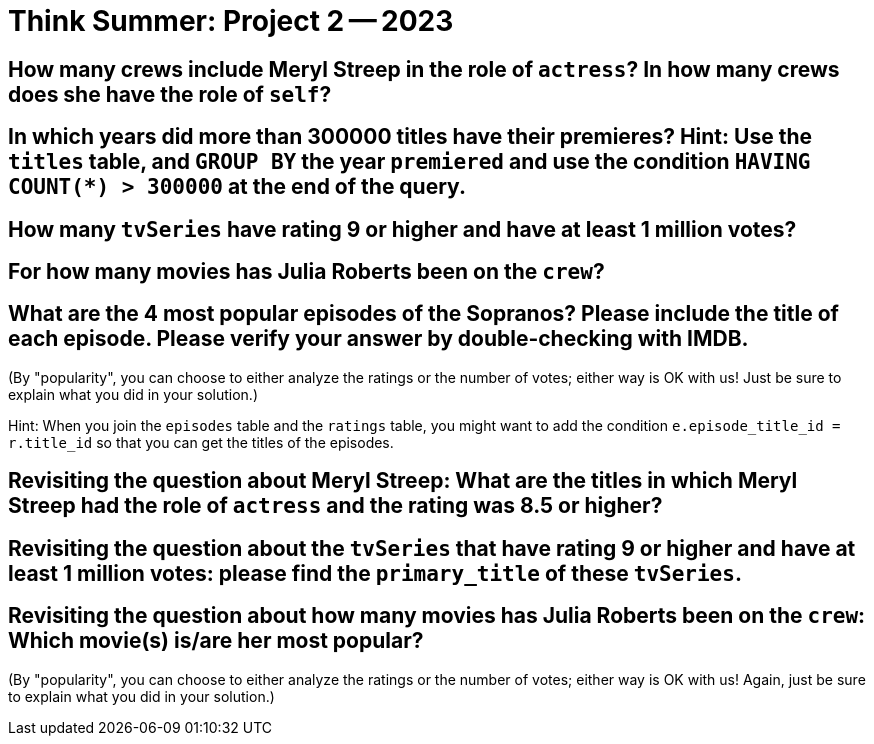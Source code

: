 = Think Summer: Project 2 -- 2023

== How many crews include Meryl Streep in the role of `actress`?  In how many crews does she have the role of `self`?

== In which years did more than 300000 titles have their premieres?  Hint:  Use the `titles` table, and `GROUP BY` the year `premiered` and use the condition `HAVING COUNT(*) > 300000` at the end of the query.

== How many `tvSeries` have rating 9 or higher and have at least 1 million votes?

== For how many movies has Julia Roberts been on the `crew`?

== What are the 4 most popular episodes of the Sopranos?  Please include the title of each episode.  Please verify your answer by double-checking with IMDB.

(By "popularity", you can choose to either analyze the ratings or the number of votes; either way is OK with us!  Just be sure to explain what you did in your solution.)

Hint:  When you join the `episodes` table and the `ratings` table, you might want to add the condition `e.episode_title_id = r.title_id` so that you can get the titles of the episodes.

== Revisiting the question about Meryl Streep:  What are the titles in which Meryl Streep had the role of `actress` and the rating was 8.5 or higher?

== Revisiting the question about the `tvSeries` that have rating 9 or higher and have at least 1 million votes: please find the `primary_title` of these `tvSeries`.

== Revisiting the question about how many movies has Julia Roberts been on the `crew`:  Which movie(s) is/are her most popular?

(By "popularity", you can choose to either analyze the ratings or the number of votes; either way is OK with us!  Again, just be sure to explain what you did in your solution.)

